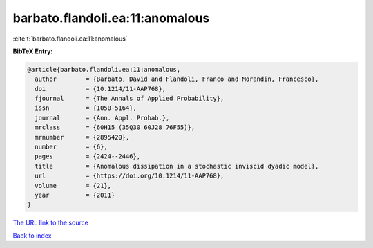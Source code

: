barbato.flandoli.ea:11:anomalous
================================

:cite:t:`barbato.flandoli.ea:11:anomalous`

**BibTeX Entry:**

.. code-block:: bibtex

   @article{barbato.flandoli.ea:11:anomalous,
     author        = {Barbato, David and Flandoli, Franco and Morandin, Francesco},
     doi           = {10.1214/11-AAP768},
     fjournal      = {The Annals of Applied Probability},
     issn          = {1050-5164},
     journal       = {Ann. Appl. Probab.},
     mrclass       = {60H15 (35Q30 60J28 76F55)},
     mrnumber      = {2895420},
     number        = {6},
     pages         = {2424--2446},
     title         = {Anomalous dissipation in a stochastic inviscid dyadic model},
     url           = {https://doi.org/10.1214/11-AAP768},
     volume        = {21},
     year          = {2011}
   }
`The URL link to the source <https://doi.org/10.1214/11-AAP768>`_


`Back to index <../By-Cite-Keys.html>`_
